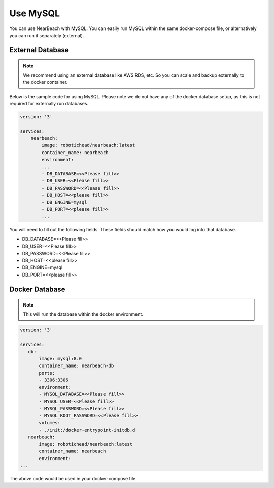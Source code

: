 .. _mysql:

=========
Use MySQL
=========

You can use NearBeach with MySQL. You can easily run MySQL within the same docker-compose file, or alternatively you can run it separately (external).

-----------------
External Database
-----------------

.. note::

    We recommend using an external database like AWS RDS, etc. So you can scale and backup externally to the docker container.

Below is the sample code for using MySQL. Please note we do not have any of the docker database setup, as this is not required for externally run databases.

.. code-block:: bash

    version: '3'

    services:
        nearbeach:
            image: robotichead/nearbeach:latest
            container_name: nearbeach
            environment:
            ...
            - DB_DATABASE=<<Please fill>>
            - DB_USER=<<Please fill>>
            - DB_PASSWORD=<<Please fill>>
            - DB_HOST=<<please fill>>
            - DB_ENGINE=mysql
            - DB_PORT=<<please fill>>
            ...

You will need to fill out the following fields. These fields should match how you would log into that database.

- DB_DATABASE=<<Please fill>>
- DB_USER=<<Please fill>>
- DB_PASSWORD=<<Please fill>>
- DB_HOST=<<please fill>>
- DB_ENGINE=mysql
- DB_PORT=<<please fill>>

---------------
Docker Database
---------------

.. note::

    This will run the database within the docker environment.

.. code-block:: bash

    version: '3'

    services:
       db:
           image: mysql:8.0
           container_name: nearbeach-db
           ports:
           - 3306:3306
           environment:
           - MYSQL_DATABASE=<<Please fill>>
           - MYSQL_USER=<<Please fill>>
           - MYSQL_PASSWORD=<<Please fill>>
           - MYSQL_ROOT_PASSWORD=<<Please fill>>
           volumes:
           - ./init:/docker-entrypoint-initdb.d
       nearbeach:
           image: robotichead/nearbeach:latest
           container_name: nearbeach
           environment:
    ...

The above code would be used in your docker-compose file.

